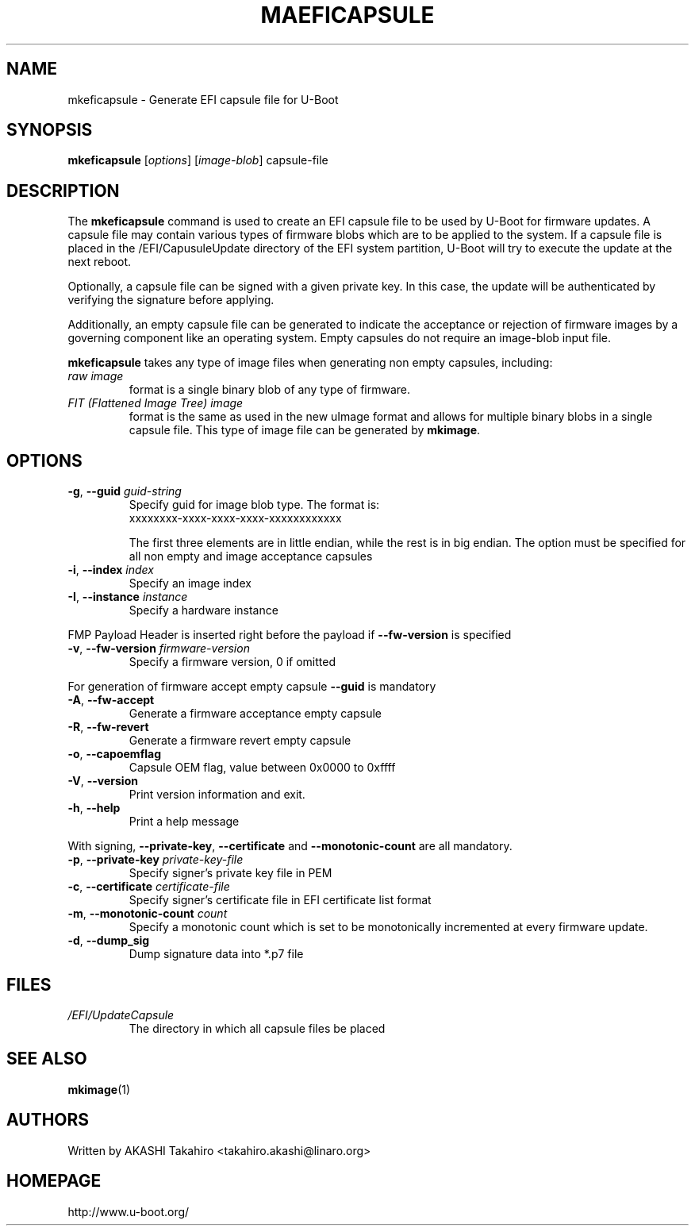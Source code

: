 .\" SPDX-License-Identifier: GPL-2.0+
.\" Copyright (c) 2021, Linaro Limited
.\" 		written by AKASHI Takahiro <takahiro.akashi@linaro.org>
.TH MAEFICAPSULE 1 "May 2021"

.SH NAME
mkeficapsule \- Generate EFI capsule file for U-Boot

.SH SYNOPSIS
.B mkeficapsule
.RI [ options ] " " [ image-blob ] " " capsule-file

.SH "DESCRIPTION"
The
.B mkeficapsule
command is used to create an EFI capsule file to be used by U-Boot for firmware
updates.
A capsule file may contain various types of firmware blobs which are to be
applied to the system.
If a capsule file is placed in the /EFI/CapusuleUpdate directory of the EFI
system partition, U-Boot will try to execute the update at the next reboot.

Optionally, a capsule file can be signed with a given private key.
In this case, the update will be authenticated by verifying the signature
before applying.

Additionally, an empty capsule file can be generated to indicate the acceptance
or rejection of firmware images by a governing component like an operating
system.
Empty capsules do not require an image-blob input file.

.B mkeficapsule
takes any type of image files when generating non empty capsules, including:
.TP
.I raw image
format is a single binary blob of any type of firmware.

.TP
.I FIT (Flattened Image Tree) image
format is the same as used in the new uImage format and allows for
multiple binary blobs in a single capsule file.
This type of image file can be generated by
.BR mkimage .

.SH "OPTIONS"

.TP
.BI "-g\fR,\fB --guid " guid-string
Specify guid for image blob type. The format is:
    xxxxxxxx-xxxx-xxxx-xxxx-xxxxxxxxxxxx

The first three elements are in little endian, while the rest
is in big endian. The option must be specified for all non empty and
image acceptance capsules

.TP
.BI "-i\fR,\fB --index " index
Specify an image index

.TP
.BI "-I\fR,\fB --instance " instance
Specify a hardware instance

.PP
FMP Payload Header is inserted right before the payload if
.BR --fw-version
is specified


.TP
.BI "-v\fR,\fB --fw-version " firmware-version
Specify a firmware version, 0 if omitted

.PP
For generation of firmware accept empty capsule
.BR --guid
is mandatory
.TP
.BI "-A\fR,\fB --fw-accept "
Generate a firmware acceptance empty capsule

.TP
.BI "-R\fR,\fB --fw-revert "
Generate a firmware revert empty capsule

.TP
.BI "-o\fR,\fB --capoemflag "
Capsule OEM flag, value between 0x0000 to 0xffff

.TP
.BR -V ", " --version
Print version information and exit.

.TP
.BR -h ", " --help
Print a help message

.PP
With signing,
.BR --private-key ", " --certificate " and " --monotonic-count
are all mandatory.

.TP
.BI "-p\fR,\fB --private-key " private-key-file
Specify signer's private key file in PEM

.TP
.BI "-c\fR,\fB --certificate " certificate-file
Specify signer's certificate file in EFI certificate list format

.TP
.BI "-m\fR,\fB --monotonic-count " count
Specify a monotonic count which is set to be monotonically incremented
at every firmware update.

.TP
.B "-d\fR,\fB --dump_sig"
Dump signature data into *.p7 file

.PP
.SH FILES
.TP
.I /EFI/UpdateCapsule
The directory in which all capsule files be placed

.SH SEE ALSO
.BR mkimage (1)

.SH AUTHORS
Written by AKASHI Takahiro <takahiro.akashi@linaro.org>

.SH HOMEPAGE
http://www.u-boot.org/
